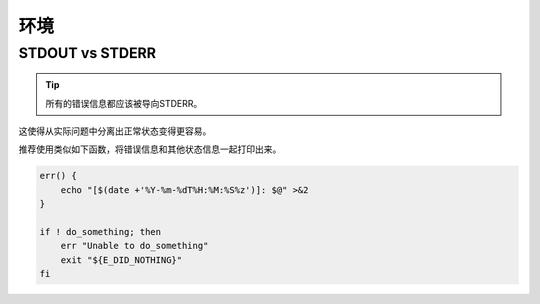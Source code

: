 环境
================================

STDOUT vs STDERR
--------------------

.. tip::
    所有的错误信息都应该被导向STDERR。

这使得从实际问题中分离出正常状态变得更容易。

推荐使用类似如下函数，将错误信息和其他状态信息一起打印出来。

.. code-block:: shell

    err() {
        echo "[$(date +'%Y-%m-%dT%H:%M:%S%z')]: $@" >&2
    }

    if ! do_something; then
        err "Unable to do_something"
        exit "${E_DID_NOTHING}"
    fi
